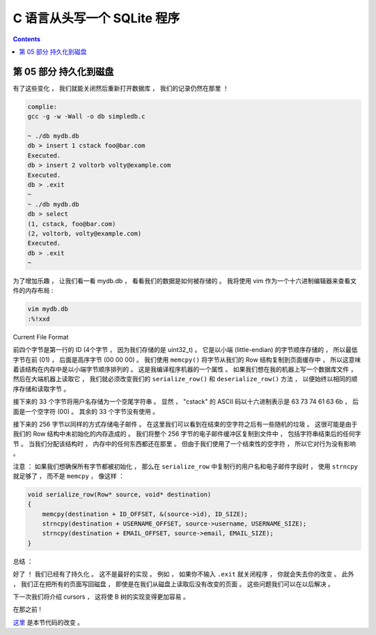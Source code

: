 ##############################################################################
C 语言从头写一个 SQLite 程序
##############################################################################

.. contents::

******************************************************************************
第 05 部分  持久化到磁盘
******************************************************************************

有了这些变化 ， 我们就能关闭然后重新打开数据库 ， 我们的记录仍然在那里 ！

.. code-block:: C 

    complie: 
    gcc -g -w -Wall -o db simpledb.c

    ~ ./db mydb.db
    db > insert 1 cstack foo@bar.com
    Executed.
    db > insert 2 voltorb volty@example.com
    Executed.
    db > .exit
    ~
    ~ ./db mydb.db
    db > select
    (1, cstack, foo@bar.com)
    (2, voltorb, volty@example.com)
    Executed.
    db > .exit
    ~

为了增加乐趣 ， 让我们看一看 mydb.db ， 看看我们的数据是如何被存储的 。 我将使用 \
vim 作为一个十六进制编辑器来查看文件的内存布局 :

.. code-block:: shell

    vim mydb.db
    :%!xxd

.. image:: img/file-format.png 

Current File Format

前四个字节是第一行的 ID (4个字节 ， 因为我们存储的是 uint32_t) 。 它是以小端 \
(little-endian) 的字节顺序存储的 ， 所以最低字节在前 (01) ， 后面是高序字节 \
(00 00 00) 。 我们使用 ``memcpy()`` 将字节从我们的 Row 结构复制到页面缓存中 ， 所\
以这意味着该结构在内存中是以小端字节顺序排列的 。 这是我编译程序机器的一个属性 。 如\
果我们想在我的机器上写一个数据库文件 ， 然后在大端机器上读取它 ， 我们就必须改变我们\
的 ``serialize_row()`` 和 ``deserialize_row()`` 方法 ， 以便始终以相同的顺序存储\
和读取字节 。 

接下来的 33 个字节将用户名存储为一个空尾字符串 。 显然 ， "cstack" 的 ASCII 码以十\
六进制表示是 63 73 74 61 63 6b ， 后面是一个空字符 (00) 。 其余的 33 个字节没有使\
用 。 

接下来的 256 字节以同样的方式存储电子邮件 。 在这里我们可以看到在结束的空字符之后有\
一些随机的垃圾 。 这很可能是由于我们的 Row 结构中未初始化的内存造成的 。 我们将整个 \
256 字节的电子邮件缓冲区复制到文件中 ， 包括字符串结束后的任何字节 。 当我们分配该结\
构时 ， 内存中的任何东西都还在那里 。 但由于我们使用了一个结束性的空字符 ， 所以它对\
行为没有影响 。 

注意 ： 如果我们想确保所有字节都被初始化 ， 那么在 ``serialize_row`` 中复制行的用户\
名和电子邮件字段时 ， 使用 ``strncpy`` 就足够了 ， 而不是 ``memcpy`` ， 像这样 ： 

.. code-block:: C 

    void serialize_row(Row* source, void* destination)
    {
        memcpy(destination + ID_OFFSET, &(source->id), ID_SIZE);
        strncpy(destination + USERNAME_OFFSET, source->username, USERNAME_SIZE);
        strncpy(destination + EMAIL_OFFSET, source->email, EMAIL_SIZE);
    }

总结 ： 

好了 ！ 我们已经有了持久化 。 这不是最好的实现 。 例如 ， 如果你不输入 ``.exit`` 就\
关闭程序 ， 你就会失去你的改变 。 此外 ， 我们正在把所有的页面写回磁盘 ， 即使是在我\
们从磁盘上读取后没有改变的页面 。 这些问题我们可以在以后解决 。 

下一次我们将介绍 cursors ， 这将使 B 树的实现变得更加容易 。 

在那之前 ! 

这里_ 是本节代码的改变 。 

.. _这里: https://github.com/Deteriorator/SimpleDB/commit/691460d0a971d3f1a9bc4b60686da2e2c2dd45f9


